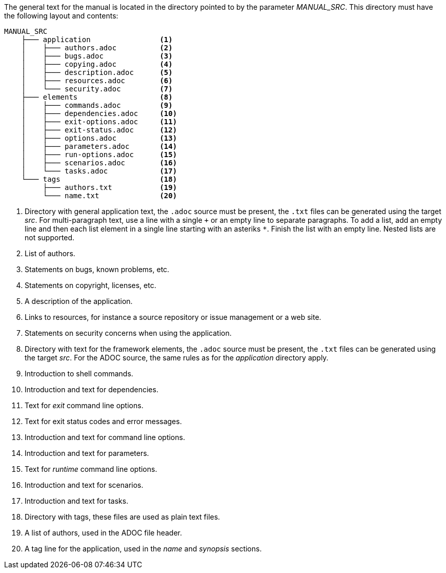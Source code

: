 The general text for the manual is located in the directory pointed to by the parameter _MANUAL_SRC_.
This directory must have the following layout and contents:

[source%nowrap]
----
MANUAL_SRC
    ├─── application                <1>
    │    ├─── authors.adoc          <2>
    │    ├─── bugs.adoc             <3>
    │    ├─── copying.adoc          <4>
    │    ├─── description.adoc      <5>
    │    ├─── resources.adoc        <6>
    │    └─── security.adoc         <7>
    ├─── elements                   <8>
    │    ├─── commands.adoc         <9>
    │    ├─── dependencies.adoc     <10>
    │    ├─── exit-options.adoc     <11>
    │    ├─── exit-status.adoc      <12>
    │    ├─── options.adoc          <13>
    │    ├─── parameters.adoc       <14>
    │    ├─── run-options.adoc      <15>
    │    ├─── scenarios.adoc        <16>
    │    └─── tasks.adoc            <17>
    └─── tags                       <18>
         ├─── authors.txt           <19>
         └─── name.txt              <20>
----
<1> Directory with general application text, the `.adoc` source must be present, the `.txt` files can be generated using the target _src_.
    For multi-paragraph text, use a line with a single `+` or an empty line to separate paragraphs.
    To add a list, add an empty line and then each list element in a single line starting with an asteriks `*`.
    Finish the list with an empty line.
    Nested lists are not supported.
<2> List of authors.
<3> Statements on bugs, known problems, etc.
<4> Statements on copyright, licenses, etc.
<5> A description of the application.
<6> Links to resources, for instance a source repository or issue management or a web site.
<7> Statements on security concerns when using the application.
<8> Directory with text for the framework elements, the `.adoc` source must be present, the `.txt` files can be generated using the target _src_.
    For the ADOC source, the same rules as for the _application_ directory apply.
<9> Introduction to shell commands.
<10> Introduction and text for dependencies.
<11> Text for _exit_ command line options.
<12> Text for exit status codes and error messages.
<13> Introduction and text for command line options.
<14> Introduction and text for parameters.
<15> Text for _runtime_ command line options.
<16> Introduction and text for scenarios.
<17> Introduction and text for tasks.
<18> Directory with tags, these files are used as plain text files.
<19> A list of authors, used in the ADOC file header.
<20> A tag line for the application, used in the _name_ and _synopsis_ sections.
